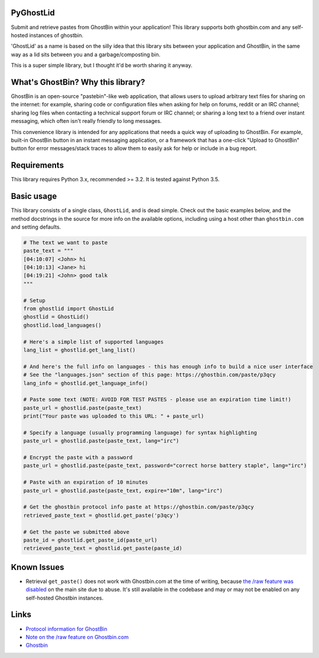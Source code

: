 PyGhostLid
==========

Submit and retrieve pastes from GhostBin within your application! This
library supports both ghostbin.com and any self-hosted instances of
ghostbin.

'GhostLid' as a name is based on the silly idea that this library sits
between your application and GhostBin, in the same way as a lid sits
between you and a garbage/composting bin.

This is a super simple library, but I thought it'd be worth sharing it
anyway.

What's GhostBin? Why this library?
==================================

GhostBin is an open-source "pastebin"-like web application, that allows
users to upload arbitrary text files for sharing on the internet: for
example, sharing code or configuration files when asking for help on
forums, reddit or an IRC channel; sharing log files when contacting a
technical support forum or IRC channel; or sharing a long text to a
friend over instant messaging, which often isn't really friendly to long
messages.

This convenience library is intended for any applications that needs a
quick way of uploading to GhostBin. For example, built-in GhostBin
button in an instant messaging application, or a framework that has a
one-click "Upload to GhostBin" button for error messages/stack traces to
allow them to easily ask for help or include in a bug report.

Requirements
============

This library requires Python 3.x, recommended >= 3.2. It is tested
against Python 3.5.

Basic usage
===========

This library consists of a single class, ``GhostLid``, and is dead
simple. Check out the basic examples below, and the method docstrings in
the source for more info on the available options, including using a
host other than ``ghostbin.com`` and setting defaults.

.. code-block::  python

    # The text we want to paste
    paste_text = """
    [04:10:07] <John> hi
    [04:10:13] <Jane> hi
    [04:19:21] <John> good talk
    """

    # Setup
    from ghostlid import GhostLid
    ghostlid = GhostLid()
    ghostlid.load_languages()

    # Here's a simple list of supported languages
    lang_list = ghostlid.get_lang_list()

    # And here's the full info on languages - this has enough info to build a nice user interface
    # See the "languages.json" section of this page: https://ghostbin.com/paste/p3qcy
    lang_info = ghostlid.get_language_info()

    # Paste some text (NOTE: AVOID FOR TEST PASTES - please use an expiration time limit!)
    paste_url = ghostlid.paste(paste_text)
    print("Your paste was uploaded to this URL: " + paste_url)

    # Specify a language (usually programming language) for syntax highlighting
    paste_url = ghostlid.paste(paste_text, lang="irc")

    # Encrypt the paste with a password
    paste_url = ghostlid.paste(paste_text, password="correct horse battery staple", lang="irc")

    # Paste with an expiration of 10 minutes
    paste_url = ghostlid.paste(paste_text, expire="10m", lang="irc")

    # Get the ghostbin protocol info paste at https://ghostbin.com/paste/p3qcy
    retrieved_paste_text = ghostlid.get_paste('p3qcy')

    # Get the paste we submitted above
    paste_id = ghostlid.get_paste_id(paste_url)
    retrieved_paste_text = ghostlid.get_paste(paste_id)

Known Issues
============

-  Retrieval ``get_paste()`` does not work with Ghostbin.com at the time
   of writing, because `the /raw feature was
   disabled <https://github.com/DHowett/ghostbin/issues/41>`__ on the
   main site due to abuse. It's still available in the codebase and may
   or may not be enabled on any self-hosted Ghostbin instances.

Links
=====

-  `Protocol information for
   GhostBin <https://ghostbin.com/paste/p3qcy>`__
-  `Note on the /raw feature on
   Ghostbin.com <https://github.com/DHowett/ghostbin/issues/41>`__
-  `Ghostbin <https://ghostbin.com>`__
